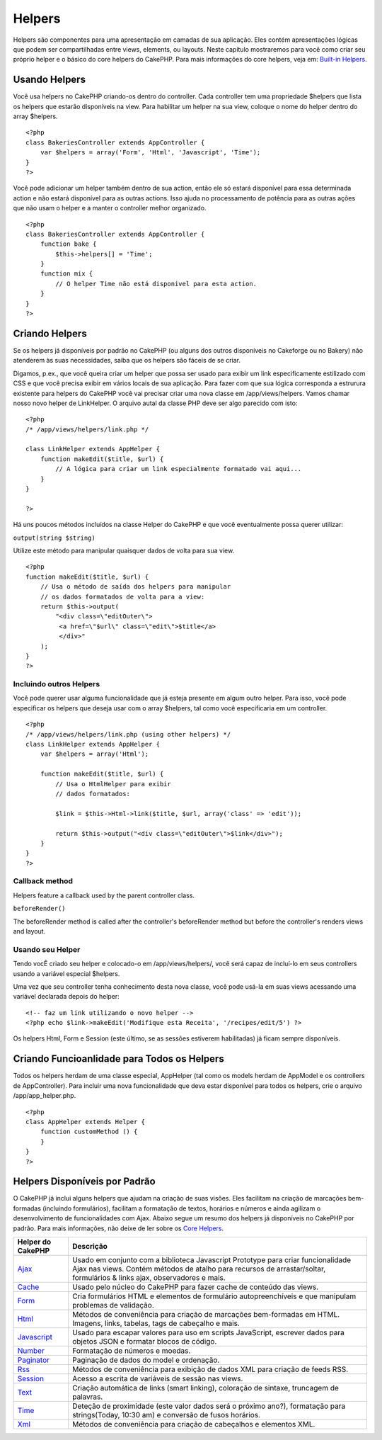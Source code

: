 Helpers
#######

Helpers são componentes para uma apresentação em camadas de sua
aplicação. Eles contém apresentações lógicas que podem ser
compartilhadas entre views, elements, ou layouts. Neste capítulo
mostraremos para você como criar seu próprio helper e o básico do core
helpers do CakePHP. Para mais informações do core helpers, veja em:
`Built-in Helpers </pt/view/181/built-in-helpers>`_.

Usando Helpers
==============

Você usa helpers no CakePHP criando-os dentro do controller. Cada
controller tem uma propriedade $helpers que lista os helpers que estarão
disponíveis na view. Para habilitar um helper na sua view, coloque o
nome do helper dentro do array $helpers.

::

    <?php
    class BakeriesController extends AppController {
        var $helpers = array('Form', 'Html', 'Javascript', 'Time');
    }
    ?>

Você pode adicionar um helper também dentro de sua action, então ele só
estará disponível para essa determinada action e não estará disponível
para as outras actions. Isso ajuda no processamento de potência para as
outras ações que não usam o helper e a manter o controller melhor
organizado.

::

    <?php
    class BakeriesController extends AppController {
        function bake {
            $this->helpers[] = 'Time';
        }
        function mix {
            // O helper Time não está disponivel para esta action.
        }
    }
    ?>

Criando Helpers
===============

Se os helpers já disponíveis por padrão no CakePHP (ou alguns dos outros
disponíveis no Cakeforge ou no Bakery) não atenderem às suas
necessidades, saiba que os helpers são fáceis de se criar.

Digamos, p.ex., que você queira criar um helper que possa ser usado para
exibir um link especificamente estilizado com CSS e que você precisa
exibir em vários locais de sua aplicação. Para fazer com que sua lógica
corresponda a estrurura existente para helpers do CakePHP você vai
precisar criar uma nova classe em /app/views/helpers. Vamos chamar nosso
novo helper de LinkHelper. O arquivo autal da classe PHP deve ser algo
parecido com isto:

::

    <?php
    /* /app/views/helpers/link.php */

    class LinkHelper extends AppHelper {
        function makeEdit($title, $url) {
            // A lógica para criar um link especialmente formatado vai aqui...
        }
    }

    ?>

Há uns poucos métodos incluídos na classe Helper do CakePHP e que você
eventualmente possa querer utilizar:

``output(string $string)``

Utilize este método para manipular quaisquer dados de volta para sua
view.

::

    <?php
    function makeEdit($title, $url) {
        // Usa o método de saída dos helpers para manipular
        // os dados formatados de volta para a view:
        return $this->output(
            "<div class=\"editOuter\">
             <a href=\"$url\" class=\"edit\">$title</a>
             </div>"
        );
    }
    ?>

Incluindo outros Helpers
------------------------

Você pode querer usar alguma funcionalidade que já esteja presente em
algum outro helper. Para isso, você pode especificar os helpers que
deseja usar com o array $helpers, tal como você especificaria em um
controller.

::

    <?php
    /* /app/views/helpers/link.php (using other helpers) */
    class LinkHelper extends AppHelper {
        var $helpers = array('Html');

        function makeEdit($title, $url) {
            // Usa o HtmlHelper para exibir
            // dados formatados:

            $link = $this->Html->link($title, $url, array('class' => 'edit'));

            return $this->output("<div class=\"editOuter\">$link</div>");
        }
    }
    ?>

Callback method
---------------

Helpers feature a callback used by the parent controller class.

``beforeRender()``

The beforeRender method is called after the controller's beforeRender
method but before the controller's renders views and layout.

Usando seu Helper
-----------------

Tendo vocÊ criado seu helper e colocado-o em /app/views/helpers/, você
será capaz de incluí-lo em seus controllers usando a variável especial
$helpers.

Uma vez que seu controller tenha conhecimento desta nova classe, você
pode usá-la em suas views acessando uma variável declarada depois do
helper:

::

    <!-- faz um link utilizando o novo helper -->
    <?php echo $link->makeEdit('Modifique esta Receita', '/recipes/edit/5') ?>

Os helpers Html, Form e Session (este último, se as sessões estiverem
habilitadas) já ficam sempre disponíveis.

Criando Funcioanlidade para Todos os Helpers
============================================

Todos os helpers herdam de uma classe especial, AppHelper (tal como os
models herdam de AppModel e os controllers de AppController). Para
incluir uma nova funcionalidade que deva estar disponível para todos os
helpers, crie o arquivo /app/app\_helper.php.

::

    <?php
    class AppHelper extends Helper {
        function customMethod () {
        }
    }
    ?>

Helpers Disponíveis por Padrão
==============================

O CakePHP já inclui alguns helpers que ajudam na criação de suas visões.
Eles facilitam na criação de marcações bem-formadas (incluindo
formulários), facilitam a formatação de textos, horários e números e
ainda agilizam o desenvolvimento de funcionalidades com Ajax. Abaixo
segue um resumo dos helpers já disponíveis no CakePHP por padrão. Para
mais informações, não deixe de ler sobre os `Core
Helpers </pt/view/181/Core-Helpers>`_.

+-------------------------------------------+---------------------------------------------------------------------------------------------------------------------------------------------------------------------------------------------------------------+
| Helper do CakePHP                         | Descrição                                                                                                                                                                                                     |
+===========================================+===============================================================================================================================================================================================================+
| `Ajax </pt/view/208/AJAX>`_               | Usado em conjunto com a biblioteca Javascript Prototype para criar funcionalidade Ajax nas views. Contém métodos de atalho para recursos de arrastar/soltar, formulários & links ajax, observadores e mais.   |
+-------------------------------------------+---------------------------------------------------------------------------------------------------------------------------------------------------------------------------------------------------------------+
| `Cache </pt/view/213/Cache>`_             | Usado pelo núcleo do CakePHP para fazer cache de conteúdo das views.                                                                                                                                          |
+-------------------------------------------+---------------------------------------------------------------------------------------------------------------------------------------------------------------------------------------------------------------+
| `Form </pt/view/182/Form>`_               | Cria formulários HTML e elementos de formulário autopreenchíveis e que manipulam problemas de validação.                                                                                                      |
+-------------------------------------------+---------------------------------------------------------------------------------------------------------------------------------------------------------------------------------------------------------------+
| `Html </pt/view/205/HTML>`_               | Métodos de conveniência para criação de marcações bem-formadas em HTML. Imagens, links, tabelas, tags de cabeçalho e mais.                                                                                    |
+-------------------------------------------+---------------------------------------------------------------------------------------------------------------------------------------------------------------------------------------------------------------+
| `Javascript </pt/view/207/Javascript>`_   | Usado para escapar valores para uso em scripts JavaScript, escrever dados para objetos JSON e formatar blocos de código.                                                                                      |
+-------------------------------------------+---------------------------------------------------------------------------------------------------------------------------------------------------------------------------------------------------------------+
| `Number </pt/view/215/Number>`_           | Formatação de números e moedas.                                                                                                                                                                               |
+-------------------------------------------+---------------------------------------------------------------------------------------------------------------------------------------------------------------------------------------------------------------+
| `Paginator </pt/view/496/Paginator>`_     | Paginação de dados do model e ordenação.                                                                                                                                                                      |
+-------------------------------------------+---------------------------------------------------------------------------------------------------------------------------------------------------------------------------------------------------------------+
| `Rss </pt/view/494/RSS>`_                 | Métodos de conveniência para exibição de dados XML para criação de feeds RSS.                                                                                                                                 |
+-------------------------------------------+---------------------------------------------------------------------------------------------------------------------------------------------------------------------------------------------------------------+
| `Session </pt/view/484/Session>`_         | Acesso a escrita de variáveis de sessão nas views.                                                                                                                                                            |
+-------------------------------------------+---------------------------------------------------------------------------------------------------------------------------------------------------------------------------------------------------------------+
| `Text </pt/view/216/Text>`_               | Criação automática de links (smart linking), coloração de sintaxe, truncagem de palavras.                                                                                                                     |
+-------------------------------------------+---------------------------------------------------------------------------------------------------------------------------------------------------------------------------------------------------------------+
| `Time </pt/view/217/Time>`_               | Deteção de proximidade (este valor dados será o próximo ano?), formatação para strings(Today, 10:30 am) e conversão de fusos horários.                                                                        |
+-------------------------------------------+---------------------------------------------------------------------------------------------------------------------------------------------------------------------------------------------------------------+
| `Xml </pt/view/380/XML>`_                 | Métodos de conveniência para criação de cabeçalhos e elementos XML.                                                                                                                                           |
+-------------------------------------------+---------------------------------------------------------------------------------------------------------------------------------------------------------------------------------------------------------------+

